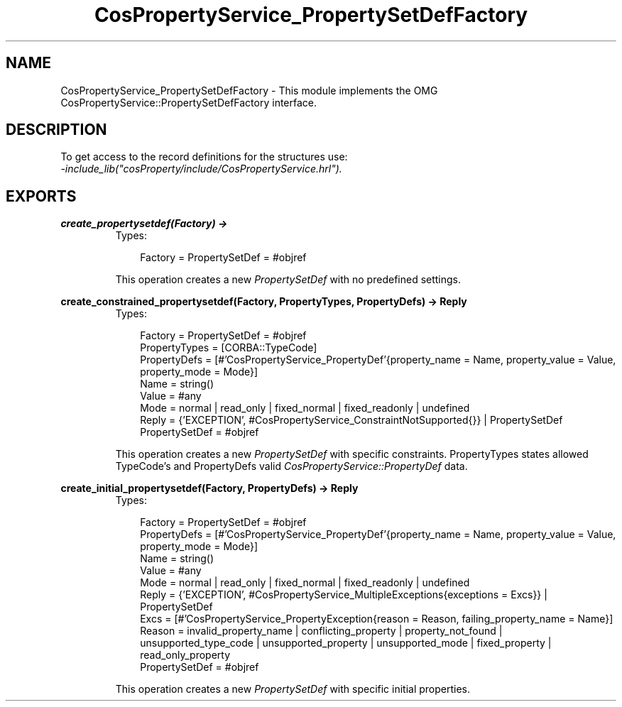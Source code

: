 .TH CosPropertyService_PropertySetDefFactory 3 "cosProperty 1.1.14" "Ericsson AB" "Erlang Module Definition"
.SH NAME
CosPropertyService_PropertySetDefFactory \- This module implements the OMG CosPropertyService::PropertySetDefFactory interface.
.SH DESCRIPTION
.LP
To get access to the record definitions for the structures use: 
.br
\fI-include_lib("cosProperty/include/CosPropertyService\&.hrl")\&.\fR\&
.SH EXPORTS
.LP
.B
create_propertysetdef(Factory) -> 
.br
.RS
.TP 3
Types:

Factory = PropertySetDef = #objref
.br
.RE
.RS
.LP
This operation creates a new \fIPropertySetDef\fR\& with no predefined settings\&.
.RE
.LP
.B
create_constrained_propertysetdef(Factory, PropertyTypes, PropertyDefs) -> Reply
.br
.RS
.TP 3
Types:

Factory = PropertySetDef = #objref
.br
PropertyTypes = [CORBA::TypeCode]
.br
PropertyDefs = [#'CosPropertyService_PropertyDef'{property_name = Name, property_value = Value, property_mode = Mode}]
.br
Name = string()
.br
Value = #any
.br
Mode = normal | read_only | fixed_normal | fixed_readonly | undefined
.br
Reply = {'EXCEPTION', #CosPropertyService_ConstraintNotSupported{}} | PropertySetDef
.br
PropertySetDef = #objref
.br
.RE
.RS
.LP
This operation creates a new \fIPropertySetDef\fR\& with specific constraints\&. PropertyTypes states allowed TypeCode\&'s and PropertyDefs valid \fICosPropertyService::PropertyDef\fR\& data\&.
.RE
.LP
.B
create_initial_propertysetdef(Factory, PropertyDefs) -> Reply
.br
.RS
.TP 3
Types:

Factory = PropertySetDef = #objref
.br
PropertyDefs = [#'CosPropertyService_PropertyDef'{property_name = Name, property_value = Value, property_mode = Mode}]
.br
Name = string()
.br
Value = #any
.br
Mode = normal | read_only | fixed_normal | fixed_readonly | undefined
.br
Reply = {'EXCEPTION', #CosPropertyService_MultipleExceptions{exceptions = Excs}} | PropertySetDef
.br
Excs = [#'CosPropertyService_PropertyException{reason = Reason, failing_property_name = Name}]
.br
Reason = invalid_property_name | conflicting_property | property_not_found | unsupported_type_code | unsupported_property | unsupported_mode | fixed_property | read_only_property
.br
PropertySetDef = #objref
.br
.RE
.RS
.LP
This operation creates a new \fIPropertySetDef\fR\& with specific initial properties\&.
.RE